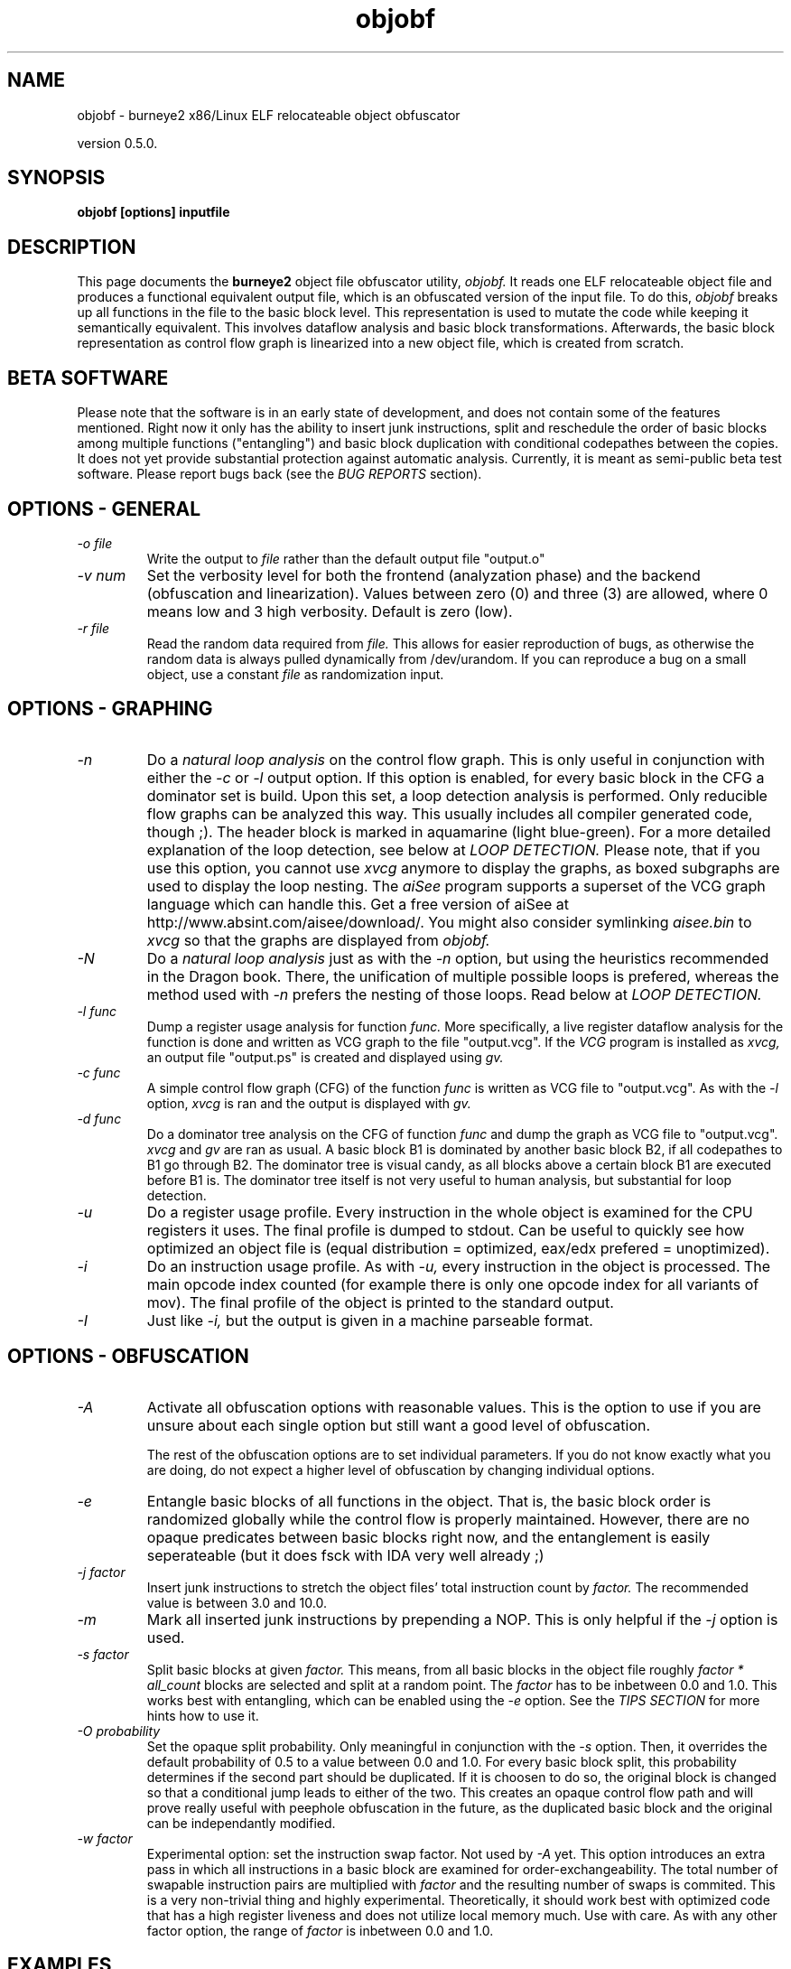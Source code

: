 .TH objobf 1 "09 Aug 2003" "TEAM TESO"
.nh
.SH NAME
objobf \- burneye2 x86/Linux ELF relocateable object obfuscator

version 0.5.0.

.SH SYNOPSIS
.B objobf [options] inputfile

.SH DESCRIPTION
This page documents the
.B burneye2
object file obfuscator utility,
.I objobf.
It reads one ELF relocateable object file and
produces a functional equivalent output file, which is an obfuscated version
of the input file. To do this,
.I objobf
breaks up all functions in the file to the basic block level. This
representation is used to mutate the code while keeping it semantically
equivalent. This involves dataflow analysis and basic block transformations.
Afterwards, the basic block representation as control flow graph is linearized
into a new object file, which is created from scratch.

.SH BETA SOFTWARE
Please note that the software is in an early state of development, and does
not contain some of the features mentioned. Right now it only has the ability
to insert junk instructions, split and reschedule the order of basic blocks
among multiple functions ("entangling") and basic block duplication with
conditional codepathes between the copies. It does not yet provide substantial
protection against automatic analysis. Currently, it is meant as semi-public
beta test software. Please report bugs back (see the
.I BUG REPORTS
section).

.SH OPTIONS - GENERAL
.TP
.I "-o file"
Write the output to
.I file
rather than the default output file "output.o"
.TP
.I "-v num"
Set the verbosity level for both the frontend (analyzation phase) and the
backend (obfuscation and linearization). Values between zero (0) and three (3)
are allowed, where 0 means low and 3 high verbosity. Default is zero (low).
.TP
.I "-r file"
Read the random data required from
.I file.
This allows for easier reproduction of bugs, as otherwise the random data is
always pulled dynamically from /dev/urandom. If you can reproduce a bug on a
small object, use a constant
.I file
as randomization input.

.SH OPTIONS - GRAPHING
.TP
.I -n
Do a
.I natural loop analysis
on the control flow graph. This is only useful in conjunction with either the
.I -c
or
.I -l
output option. If this option is enabled, for every basic block in the CFG a
dominator set is build. Upon this set, a loop detection analysis is
performed. Only reducible flow graphs can be analyzed this way. This usually
includes all compiler generated code, though ;). The header block is marked in
aquamarine (light blue-green).
For a more detailed explanation of the loop detection, see below at
.I LOOP DETECTION.
Please note, that if you use this option, you cannot use
.I xvcg
anymore to display the graphs, as boxed subgraphs are used to display the loop
nesting. The
.I aiSee
program supports a superset of the VCG graph language which can handle this.
Get a free version of aiSee at http://www.absint.com/aisee/download/. You
might also consider symlinking
.I aisee.bin
to
.I xvcg
so that the graphs are displayed from
.I objobf.
.TP
.I -N
Do a
.I natural loop analysis
just as with the
.I -n
option, but using the heuristics recommended in the Dragon book. There, the
unification of multiple possible loops is prefered, whereas the method used
with
.I -n
prefers the nesting of those loops. Read below at
.I LOOP DETECTION.
.TP
.I "-l func"
Dump a register usage analysis for function
.I func.
More specifically, a live register dataflow analysis for the function is done
and written as VCG graph to the file "output.vcg". If the
.I VCG
program is installed as
.I xvcg,
an output file "output.ps" is created and displayed using
.I gv.
.TP
.I "-c func"
A simple control flow graph (CFG) of the function
.I func
is written as VCG file to "output.vcg". As with the
.I -l
option,
.I xvcg
is ran and the output is displayed with
.I gv.
.TP
.I "-d func"
Do a dominator tree analysis on the CFG of function
.I func
and dump the graph as VCG file to "output.vcg".
.I xvcg
and
.I gv
are ran as usual. A basic block B1 is dominated by another basic block B2, if
all codepathes to B1 go through B2. The dominator tree is visual candy, as
all blocks above a certain block B1 are executed before B1 is. The dominator
tree itself is not very useful to human analysis, but substantial for loop
detection.
.TP
.I -u
Do a register usage profile. Every instruction in the whole object is examined
for the CPU registers it uses. The final profile is dumped to stdout. Can be
useful to quickly see how optimized an object file is (equal distribution =
optimized, eax/edx prefered = unoptimized).
.TP
.I -i
Do an instruction usage profile. As with
.I -u,
every instruction in the object is processed. The main opcode index counted
(for example there is only one opcode index for all variants of mov). The
final profile of the object is printed to the standard output.
.TP
.I -I
Just like
.I -i,
but the output is given in a machine parseable format.

.SH OPTIONS - OBFUSCATION
.TP
.I -A
Activate all obfuscation options with reasonable values. This is the option to
use if you are unsure about each single option but still want a good level of
obfuscation.

The rest of the obfuscation options are to set individual parameters. If you
do not know exactly what you are doing, do not expect a higher level of
obfuscation by changing individual options.
.TP
.I -e
Entangle basic blocks of all functions in the object. That is, the basic block
order is randomized globally while the control flow is properly maintained.
However, there are no opaque predicates between basic blocks right now, and
the entanglement is easily seperateable (but it does fsck with IDA very well
already ;)
.TP
.I -j factor
Insert junk instructions to stretch the object files' total instruction count
by
.I factor.
The recommended value is between 3.0 and 10.0.
.TP
.I -m
Mark all inserted junk instructions by prepending a NOP. This is only helpful
if the
.I -j
option is used.
.TP
.I -s factor
Split basic blocks at given
.I factor.
This means, from all basic blocks in the object file roughly
.I factor * all_count
blocks are selected and split at a random point. The
.I factor
has to be inbetween 0.0 and 1.0. This works best with entangling, which can be
enabled using the
.I -e
option. See the
.I TIPS SECTION
for more hints how to use it.
.TP
.I -O probability
Set the opaque split probability. Only meaningful in conjunction with the
.I -s
option. Then, it overrides the default probability of 0.5 to a value between
0.0 and 1.0. For every basic block split, this probability determines if the
second part should be duplicated. If it is choosen to do so, the original
block is changed so that a conditional jump leads to either of the two. This
creates an opaque control flow path and will prove really useful with peephole
obfuscation in the future, as the duplicated basic block and the original can
be independantly modified.
.TP
.I -w factor
Experimental option: set the instruction swap factor. Not used by
.I -A
yet. This option introduces an extra pass in which all instructions in a basic
block are examined for order-exchangeability. The total number of swapable
instruction pairs are multiplied with
.I factor
and the resulting number of swaps is commited. This is a very non-trivial
thing and highly experimental. Theoretically, it should work best with
optimized code that has a high register liveness and does not utilize local
memory much. Use with care. As with any other factor option, the range of
.I factor
is inbetween 0.0 and 1.0.

.SH EXAMPLES

The included simple example shows how to use the obfuscator:
.PP
.in +4
.nf
gcc -c -o quicksort.o quicksort.c
objobf -v 3 -e -o quicksort_obf.o quicksort.o
gcc -o main main.c quicksort_obf.o

gcc -c -O2 -o reducebind.o reducebind.c
objobf -e reducebind.o
gcc -o reducebind-obfuscated output.o
strip reducebind-obfuscated
objobf -j 2.0 -e reducebind.o
gcc -o reducebind-more-obfuscated output.o
objobf -j 8.0 -e -s 0.95 reducebind.o
gcc -o reducebind-most-obfuscated output.o

objobf -A reducebind.o
gcc -o reducebind-vanilla output.o

objobf -n -l quicksort quicksort.o
aisee.bin -color -psoutput output.ps output.vcg
gv output.ps
.fi
.in -4

.SH TIPS

Obfuscation can be defined through three measures: Potency, Resilience and
Cost.


.I Potency
Measure of complexity added to obfuscated program, roughly equivalent to the
human difficulty of understanding the program.

.I Resilience
Measure how well a given transformation protects a program from an automatic
deobfuscator.

.I Cost
Measure of increase in resources required to run the program.

The definitions are taken from [Wroblewski2002], see the
.I REFERENCE SECTION.

.I objobf
tries to reach a high potency and resilience while not introducing a too high
cost. Hence, we take a look at how each option influences the three measures.

.SH TIPS - BY OPTION
.I Entangling (-e).
This increases the potency and cost of the obfuscation, but the resilience is
influenced only slightly. The cost depend on the objects size and the
computers instruction cache size and is roughly constant if no basic block
splitting is done. If basic block splitting is used, the cost increase by the
inverse of the splitting factor. So if a high split factor is used the
entangling cost increase, too. The resilience is not influenced by entangling,
as the entangling transformation does not change the property of functions
having disjunct control flow graphes. I suspect the potency increases by a
constant factor in the range of 0.5 to ~5 if helper tools such as IDA is used,
for completely human analysis by a simple disassembler alone this increases
much more.

.I Junk instruction insertion (-j factor).
This almost always increases the cost linear by
.I factor.
There are exceptions, especially if there are tightly optimized inner loops
that are modified. This may produce a cascade of cache misses, unreliable
branch prediction and other undesired results which lead to slower code. Junk
code insertion almost always introduces a constant factor potency to human
analysis. The junk instructions have to blend properly into the original
objects code and depend on valid registers. Else they are easily seperateable
automatically. Hence, the resilience of junk code depends largely on the
quality of the generated code. (This will be improved in future versions of
objobf). A
.I factor
of 8.0 to 12.0 is recommended to gain the most out of this option. Especially
with large object files this is helpful.

.I Basic block splitting (-s factor).
As of the current version of objobf this increases the potency and cost of the
code, but not the resilience (as no opaque constructs are used). This will be
changed in the future to jield truly resilient constructs against automatic
deobfuscation. A
.I factor
between 0.5 and 0.99 is recommended. This option is only useful in conjunction
with the entangling option. The reason this two options are separated is that
.I -e
intermixes function boundaries, while the basic block splitting works on basic
block level. The cost is roughly increased linear to the factor plus the
opaque split probability (set to 0.5 by default, or with the
.I -O
option).

.SH LOOP DETECTION

Within the control flow graph, there are edges which have the property of
being
.I back edges.
A back edge is an edge where the target basic block dominates its source basic
block (see the
.I -d option
for the definition of dominator blocks). All such edges may imply a loop in
the program. The list of basic blocks within this loop is called
.I natural loop.
One basic block of the loop is the so called
.I header block
which is the first one and the loops entry point. All natural loops only have
one single entry point.

.SH KNOWN BUGS
.I Multiple code sections.
Only one code section (usually .text) in the object is supported. The most
common case of multiple code sections are global constructors or destructors
in C++ programs or system library initialization functions (in both cases the
sections are called .init and .fini).

.I Dangling *common symbols.
To ease analyzation, no interpretation of symbols refering to the *common
section has been implemented (*common is what will turn into .bss at link
time). To fix this, use the following command line before feeding the object
into
.I objobf

.in +4
.nf
ld -q -r -d -o input-temp.o input.o
objobf input-temp.o
.fi
.in -4

.I Assertion failures.
If you experience one of the assertions below, please send me in the object
file, the options and the random seed you use for further investigation.

.in +4
.nf
bblock_fixup_end_single: Assertion `displ_relofs != 0' failed.
.fi
.in -4

.I Too many loops detected.
The loop analysis has trouble if there are more than one backedge to a loop
head. Then, two scenarios are possible. Either - the first case - it could be
that there are multiple loops nested within each other, and two loops should
be displayed. This case is correctly handled. Or, - the second case - it is
only one loop with multiple continuation points, such as continue statements.
This case is not correctly handled and multiple nested loops are displayed,
which all share the same loop head. I implemented algorithms for both cases,
but the problem is to choose the proper one. To solve this problem, further
loop analysis would be required. The Dragon book advises to assume it as one
loop, while I find it easier to manually group multiple nested loops as one,
once it is clear that it is just one loop. You can choose between the two
methods of loop detection with the
.I -n
(prefer the nesting of loops) and
.I -N
(prefer the unification of loops) options. Maybe in the future I will
implement induction variable analysis and provide better heuristics to select
the proper nested/group-as-one algorithm.

.SH REFERENCES
[Wroblewski2002]
.I http://www.mysz.org/papers/obfuscation.pdf

An all around very good introduction into the topic of obfuscation.

.SH BUG REPORTS

If you find a bug (and that is for sure), please try to reproduce it with an
object as small as possible, as the analysis will be easier then. Please mail
me at
.I scut@team-teso.net


